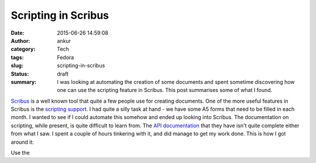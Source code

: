 Scripting in Scribus
####################
:date: 2015-06-26 14:59:08
:author: ankur
:category: Tech
:tags: Fedora
:slug: scripting-in-scribus
:status: draft
:summary: I was looking at automating the creation of some documents and spent sometime discovering how one can use the scripting feature in Scribus. This post summarises some of what I found.

Scribus_ is a well known tool that quite a few people use for creating documents. One of the more useful features in Scribus is the `scripting support`_. I had quite a silly task at hand - we have some A5 forms that need to be filled in each month. I wanted to see if I could automate this somehow and ended up looking into Scribus. The documentation on scripting, while present, is quite difficult to learn from. The `API documentation`_ that they have isn't quite complete either from what I saw. I spent a couple of hours tinkering with it, and did manage to get my work done. This is how I got around it:

Use the 



.. _Scribus: http://www.scribus.net/
.. _scripting support: http://wiki.scribus.net/canvas/Category:Scripts
.. _API documentation: http://scribus-scripter.readthedocs.org/en/latest/


